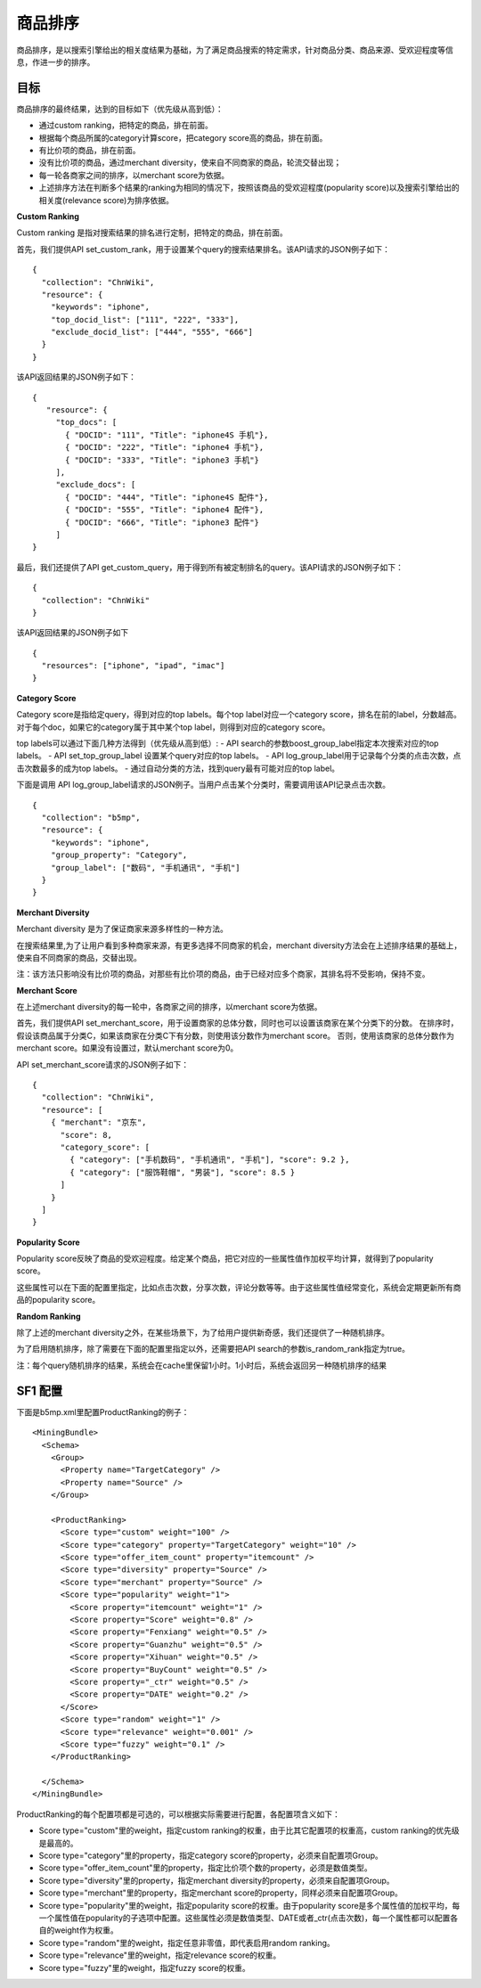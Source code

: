 商品排序
========

商品排序，是以搜索引擎给出的相关度结果为基础，为了满足商品搜索的特定需求，针对商品分类、商品来源、受欢迎程度等信息，作进一步的排序。

目标
------

商品排序的最终结果，达到的目标如下（优先级从高到低）：

- 通过custom ranking，把特定的商品，排在前面。
- 根据每个商品所属的category计算score，把category score高的商品，排在前面。
- 有比价项的商品，排在前面。
- 没有比价项的商品，通过merchant diversity，使来自不同商家的商品，轮流交替出现；
- 每一轮各商家之间的排序，以merchant score为依据。
- 上述排序方法在判断多个结果的ranking为相同的情况下，按照该商品的受欢迎程度(popularity score)以及搜索引擎给出的相关度(relevance score)为排序依据。

**Custom Ranking**

Custom ranking 是指对搜索结果的排名进行定制，把特定的商品，排在前面。 

首先，我们提供API set_custom_rank，用于设置某个query的搜索结果排名。该API请求的JSON例子如下：

::

	{
	  "collection": "ChnWiki",
	  "resource": {
	    "keywords": "iphone",
	    "top_docid_list": ["111", "222", "333"],
	    "exclude_docid_list": ["444", "555", "666"]
	  }
	}

该API返回结果的JSON例子如下： 

::

	{
	   "resource": {
	     "top_docs": [
	       { "DOCID": "111", "Title": "iphone4S 手机"},
	       { "DOCID": "222", "Title": "iphone4 手机"},
	       { "DOCID": "333", "Title": "iphone3 手机"}
	     ],
	     "exclude_docs": [
	       { "DOCID": "444", "Title": "iphone4S 配件"},
	       { "DOCID": "555", "Title": "iphone4 配件"},
	       { "DOCID": "666", "Title": "iphone3 配件"}
	     ]
	}

最后，我们还提供了API get_custom_query，用于得到所有被定制排名的query。该API请求的JSON例子如下：

::

	{
	  "collection": "ChnWiki"
	}

该API返回结果的JSON例子如下

::

	{
	  "resources": ["iphone", "ipad", "imac"]
	}

**Category Score**

Category score是指给定query，得到对应的top labels。每个top label对应一个category score，排名在前的label，分数越高。
对于每个doc，如果它的category属于其中某个top label，则得到对应的category score。

top labels可以通过下面几种方法得到（优先级从高到低）:
- API search的参数boost_group_label指定本次搜索对应的top labels。
- API set_top_group_label 设置某个query对应的top labels。
- API log_group_label用于记录每个分类的点击次数，点击次数最多的成为top labels。
- 通过自动分类的方法，找到query最有可能对应的top label。

下面是调用 API log_group_label请求的JSON例子。当用户点击某个分类时，需要调用该API记录点击次数。

::

	{
	  "collection": "b5mp",
	  "resource": {
	    "keywords": "iphone",
	    "group_property": "Category",
	    "group_label": ["数码", "手机通讯", "手机"]
	  }
	}

**Merchant Diversity**

Merchant diversity 是为了保证商家来源多样性的一种方法。 

在搜索结果里,为了让用户看到多种商家来源，有更多选择不同商家的机会，merchant diversity方法会在上述排序结果的基础上，使来自不同商家的商品，交替出现。 

注：该方法只影响没有比价项的商品，对那些有比价项的商品，由于已经对应多个商家，其排名将不受影响，保持不变。

**Merchant Score**

在上述merchant diversity的每一轮中，各商家之间的排序，以merchant score为依据。

首先，我们提供API set_merchant_score，用于设置商家的总体分数，同时也可以设置该商家在某个分类下的分数。
在排序时，假设该商品属于分类C，如果该商家在分类C下有分数，则使用该分数作为merchant score。
否则，使用该商家的总体分数作为merchant score。如果没有设置过，默认merchant score为0。

API set_merchant_score请求的JSON例子如下：

::


	{
	  "collection": "ChnWiki",
	  "resource": [
	    { "merchant": "京东",
	      "score": 8,
	      "category_score": [
		{ "category": ["手机数码", "手机通讯", "手机"], "score": 9.2 },
		{ "category": ["服饰鞋帽", "男装"], "score": 8.5 }
	      ]
	    }
	  ]
	}

**Popularity Score**

Popularity score反映了商品的受欢迎程度。给定某个商品，把它对应的一些属性值作加权平均计算，就得到了popularity score。 

这些属性可以在下面的配置里指定，比如点击次数，分享次数，评论分数等等。由于这些属性值经常变化，系统会定期更新所有商品的popularity score。

**Random Ranking**

除了上述的merchant diversity之外，在某些场景下，为了给用户提供新奇感，我们还提供了一种随机排序。 

为了启用随机排序，除了需要在下面的配置里指定以外，还需要把API search的参数is_random_rank指定为true。 

注：每个query随机排序的结果，系统会在cache里保留1小时。1小时后，系统会返回另一种随机排序的结果

SF1 配置
--------------

下面是b5mp.xml里配置ProductRanking的例子：

::

  <MiningBundle>
    <Schema>
      <Group>
        <Property name="TargetCategory" />
        <Property name="Source" />
      </Group>

      <ProductRanking>
        <Score type="custom" weight="100" />
        <Score type="category" property="TargetCategory" weight="10" />
        <Score type="offer_item_count" property="itemcount" />
        <Score type="diversity" property="Source" />
        <Score type="merchant" property="Source" />
        <Score type="popularity" weight="1">
          <Score property="itemcount" weight="1" />
          <Score property="Score" weight="0.8" />
          <Score property="Fenxiang" weight="0.5" />
          <Score property="Guanzhu" weight="0.5" />
          <Score property="Xihuan" weight="0.5" />
          <Score property="BuyCount" weight="0.5" />
          <Score property="_ctr" weight="0.5" />
          <Score property="DATE" weight="0.2" />
        </Score>
        <Score type="random" weight="1" />
        <Score type="relevance" weight="0.001" />
        <Score type="fuzzy" weight="0.1" />
      </ProductRanking>

    </Schema>
  </MiningBundle>

ProductRanking的每个配置项都是可选的，可以根据实际需要进行配置，各配置项含义如下：

- Score type="custom"里的weight，指定custom ranking的权重，由于比其它配置项的权重高，custom ranking的优先级是最高的。
- Score type="category"里的property，指定category score的property，必须来自配置项Group。
- Score type="offer_item_count"里的property，指定比价项个数的property，必须是数值类型。
- Score type="diversity"里的property，指定merchant diversity的property，必须来自配置项Group。
- Score type="merchant"里的property，指定merchant score的property，同样必须来自配置项Group。
- Score type="popularity"里的weight，指定popularity score的权重。由于popularity score是多个属性值的加权平均，每一个属性值在popularity的子选项中配置。这些属性必须是数值类型、DATE或者_ctr(点击次数)，每一个属性都可以配置各自的weight作为权重。
- Score type="random"里的weight，指定任意非零值，即代表启用random ranking。
- Score type="relevance"里的weight，指定relevance score的权重。
- Score type="fuzzy"里的weight，指定fuzzy score的权重。
